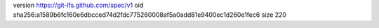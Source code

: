 version https://git-lfs.github.com/spec/v1
oid sha256:a1589b6fc160e6dbcced74d2fdc775260008af5a0add81e9400ec1d260e1fec6
size 220

